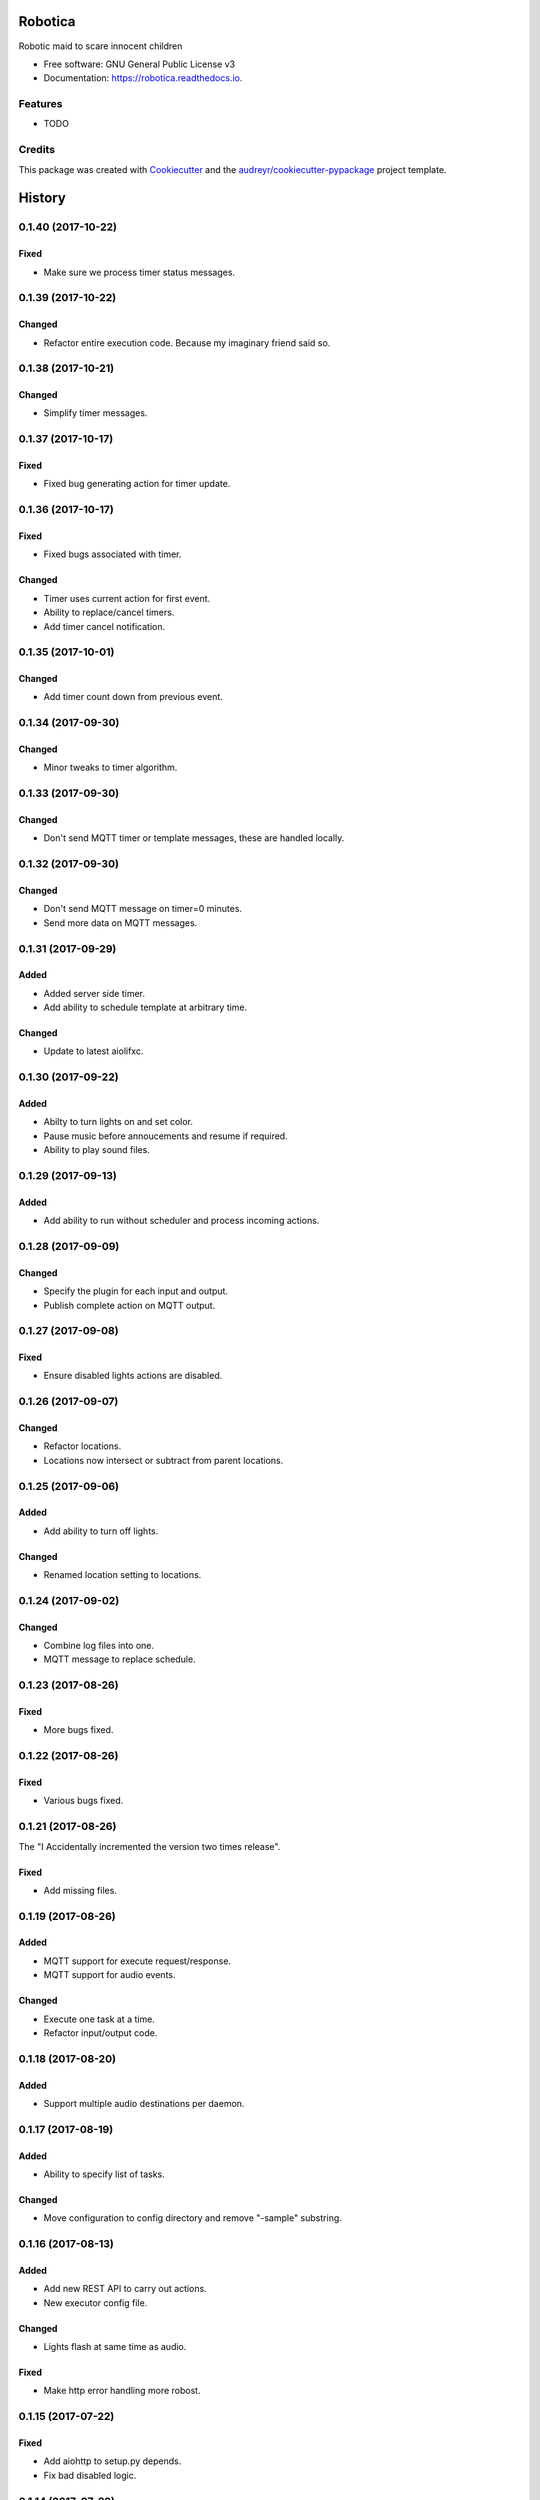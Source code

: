 ========
Robotica
========


.. image:: https://img.shields.io/pypi/v/robotica.svg
        :target: https://pypi.python.org/pypi/robotica

.. image:: https://img.shields.io/travis/brianmay/robotica.svg
        :target: https://travis-ci.org/brianmay/robotica

.. image:: https://readthedocs.org/projects/robotica/badge/?version=latest
        :target: https://robotica.readthedocs.io/en/latest/?badge=latest
        :alt: Documentation Status

.. image:: https://pyup.io/repos/github/brianmay/robotica/shield.svg
     :target: https://pyup.io/repos/github/brianmay/robotica/
     :alt: Updates


Robotic maid to scare innocent children


* Free software: GNU General Public License v3
* Documentation: https://robotica.readthedocs.io.


Features
--------

* TODO

Credits
---------

This package was created with Cookiecutter_ and the `audreyr/cookiecutter-pypackage`_ project template.

.. _Cookiecutter: https://github.com/audreyr/cookiecutter
.. _`audreyr/cookiecutter-pypackage`: https://github.com/audreyr/cookiecutter-pypackage



=======
History
=======

0.1.40 (2017-10-22)
-------------------

Fixed
~~~~~
* Make sure we process timer status messages.


0.1.39 (2017-10-22)
-------------------

Changed
~~~~~~~
* Refactor entire execution code. Because my imaginary friend said so.


0.1.38 (2017-10-21)
-------------------

Changed
~~~~~~~
* Simplify timer messages.


0.1.37 (2017-10-17)
-------------------

Fixed
~~~~~
* Fixed bug generating action for timer update.


0.1.36 (2017-10-17)
-------------------

Fixed
~~~~~
* Fixed bugs associated with timer.

Changed
~~~~~~~
* Timer uses current action for first event.
* Ability to replace/cancel timers.
* Add timer cancel notification.


0.1.35 (2017-10-01)
-------------------

Changed
~~~~~~~
* Add timer count down from previous event.


0.1.34 (2017-09-30)
-------------------

Changed
~~~~~~~
* Minor tweaks to timer algorithm.


0.1.33 (2017-09-30)
-------------------

Changed
~~~~~~~
* Don't send MQTT timer or template messages, these are handled locally.


0.1.32 (2017-09-30)
-------------------

Changed
~~~~~~~
* Don't send MQTT message on timer=0 minutes.
* Send more data on MQTT messages.


0.1.31 (2017-09-29)
-------------------

Added
~~~~~
* Added server side timer.
* Add ability to schedule template at arbitrary time.

Changed
~~~~~~~
* Update to latest aiolifxc.


0.1.30 (2017-09-22)
-------------------

Added
~~~~~
* Abilty to turn lights on and set color.
* Pause music before annoucements and resume if required.
* Ability to play sound files.


0.1.29 (2017-09-13)
-------------------

Added
~~~~~
* Add ability to run without scheduler and process incoming actions.


0.1.28 (2017-09-09)
-------------------

Changed
~~~~~~~
* Specify the plugin for each input and output.
* Publish complete action on MQTT output.


0.1.27 (2017-09-08)
-------------------

Fixed
~~~~~
* Ensure disabled lights actions are disabled.


0.1.26 (2017-09-07)
-------------------

Changed
~~~~~~~
* Refactor locations.
* Locations now intersect or subtract from parent locations.


0.1.25 (2017-09-06)
-------------------

Added
~~~~~
* Add ability to turn off lights.

Changed
~~~~~~~
* Renamed location setting to locations.


0.1.24 (2017-09-02)
-------------------

Changed
~~~~~~~
* Combine log files into one.
* MQTT message to replace schedule.


0.1.23 (2017-08-26)
-------------------

Fixed
~~~~~
* More bugs fixed.


0.1.22 (2017-08-26)
-------------------

Fixed
~~~~~
* Various bugs fixed.


0.1.21 (2017-08-26)
-------------------
The "I Accidentally incremented the version two times release".

Fixed
~~~~~
* Add missing files.


0.1.19 (2017-08-26)
-------------------

Added
~~~~~
* MQTT support for execute request/response.
* MQTT support for audio events.

Changed
~~~~~~~
* Execute one task at a time.
* Refactor input/output code.


0.1.18 (2017-08-20)
-------------------

Added
~~~~~
* Support multiple audio destinations per daemon.


0.1.17 (2017-08-19)
-------------------

Added
~~~~~
* Ability to specify list of tasks.

Changed
~~~~~~~
* Move configuration to config directory and remove "-sample" substring.


0.1.16 (2017-08-13)
-------------------

Added
~~~~~
* Add new REST API to carry out actions.
* New executor config file.

Changed
~~~~~~~
* Lights flash at same time as audio.

Fixed
~~~~~
* Make http error handling more robost.


0.1.15 (2017-07-22)
-------------------

Fixed
~~~~~
* Add aiohttp to setup.py depends.
* Fix bad disabled logic.


0.1.14 (2017-07-22)
-------------------

Added
~~~~~
* New location system.

Fixed
~~~~~
* Mypy errors.


0.1.13 (2017-07-10)
-------------------

Changed
~~~~~~~
* Update aiolifxc from 0.5.3 to 0.5.4.
* Update pytest from 3.1.2 to 3.1.3.

Fixed
~~~~~
* Flash lights red, not green.
* Update sample schedule file.
* Clear playlist before adding new songs.
* Ignore mypy cache directory.


0.1.12 (2017-07-04)
-------------------

Added
~~~~~
* Ability for audio to run list of commands.
* Ability to schedule music.


0.1.11 (2017-07-04)
------------------

Changed
~~~~~~~
* Flash light flashes 2 times, not 10.

Fixed
~~~~~
* Fix get_days_for_date replaces functionality.


0.1.10 (2017-07-02)
------------------

Fixed
~~~~~
* Actually change requirements.txt to require aiolifxc version 0.5.2.
* Update setup.py to reflect this also.


0.1.9 (2017-07-02)
------------------

Added
~~~~~
* Support aiolifxc version 0.5.2.

Fixed
~~~~~
* LIFX errors.


0.1.8 (2017-06-27)
------------------

Added
~~~~~
* Declare Python 3.6 support.
* Use aiolifxc library.
* Added new config files.
* Add music support.
* Add ability to customize command line for say program.

0.1.7 (2017-06-26)
------------------

Added
~~~~~
* Enhancements to schedule processing.
* Ability to disable LIFX support.

0.1.6 (2017-06-25)
------------------

Added
~~~~~
* disabled option for schedules, to disable without deleting.

Fixes
~~~~~
* Don't replace other schedules unless this one is active.

0.1.5 (2017-06-25)
------------------

Added
~~~~~
* Support acting on list of lights or groups.
* Sending message to all lights asynchronously.
* One schedule can override another schedule.

0.1.4 (2017-06-24)
------------------

Fixes
~~~~~
* Add missing required depends.
* Handle Device Offline errors correctly.

0.1.3 (2017-06-24)
------------------

Added
~~~~~
* Schedule config file support.
* Requires my fork of aiolifx.

0.1.2 (2017-06-19)
------------------

Fixed
~~~~~
* PyPI meta information.
* day_of_week value incorrect.

0.1.1 (2017-06-18)
------------------

* No changes.

0.1.0 (2017-06-18)
------------------

* First release on PyPI.


